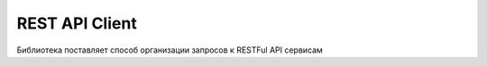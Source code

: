 REST API Client
===============

Библиотека поставляет способ организации запросов к RESTFul API сервисам
